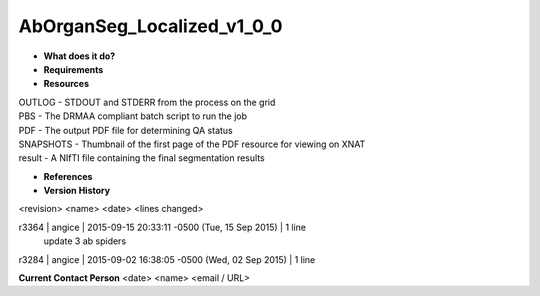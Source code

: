 AbOrganSeg_Localized_v1_0_0
===========================

* **What does it do?**

* **Requirements**

* **Resources**
| OUTLOG - STDOUT and STDERR from the process on the grid
| PBS - The DRMAA compliant batch script to run the job
| PDF - The output PDF file for determining QA status
| SNAPSHOTS - Thumbnail of the first page of the PDF resource for viewing on XNAT
| result - A NIfTI file containing the final segmentation results

* **References**

* **Version History**
<revision> <name> <date> <lines changed>

r3364 | angice | 2015-09-15 20:33:11 -0500 (Tue, 15 Sep 2015) | 1 line
	update 3 ab spiders
r3284 | angice | 2015-09-02 16:38:05 -0500 (Wed, 02 Sep 2015) | 1 line

**Current Contact Person**
<date> <name> <email / URL> 

	
	
	
	
